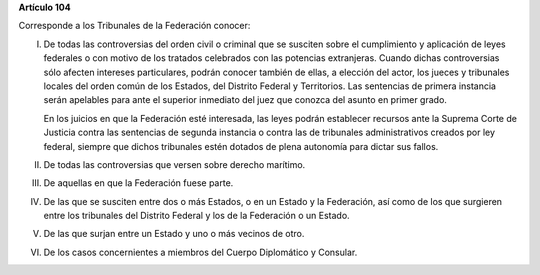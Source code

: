 **Artículo 104**

Corresponde a los Tribunales de la Federación conocer:

I. De todas las controversias del orden civil o criminal que se susciten
   sobre el cumplimiento y aplicación de leyes federales o con motivo
   de los tratados celebrados con las potencias extranjeras. Cuando
   dichas controversias sólo afecten intereses particulares, podrán
   conocer también de ellas, a elección del actor, los jueces y
   tribunales locales del orden común de los Estados, del Distrito
   Federal y Territorios. Las sentencias de primera instancia serán
   apelables para ante el superior inmediato del juez que conozca del
   asunto en primer grado.

   En los juicios en que la Federación esté interesada, las leyes podrán
   establecer recursos ante la Suprema Corte de Justicia contra las
   sentencias de segunda instancia o contra las de tribunales
   administrativos creados por ley federal, siempre que dichos
   tribunales estén dotados de plena autonomía para dictar sus fallos.

II.  De todas las controversias que versen sobre derecho marítimo.

III. De aquellas en que la Federación fuese parte.

IV.  De las que se susciten entre dos o más Estados, o en un Estado y la
     Federación, así como de los que surgieren entre los tribunales del
     Distrito Federal y los de la Federación o un Estado.

V. De las que surjan entre un Estado y uno o más vecinos de otro.

VI. De los casos concernientes a miembros del Cuerpo Diplomático y
    Consular.
